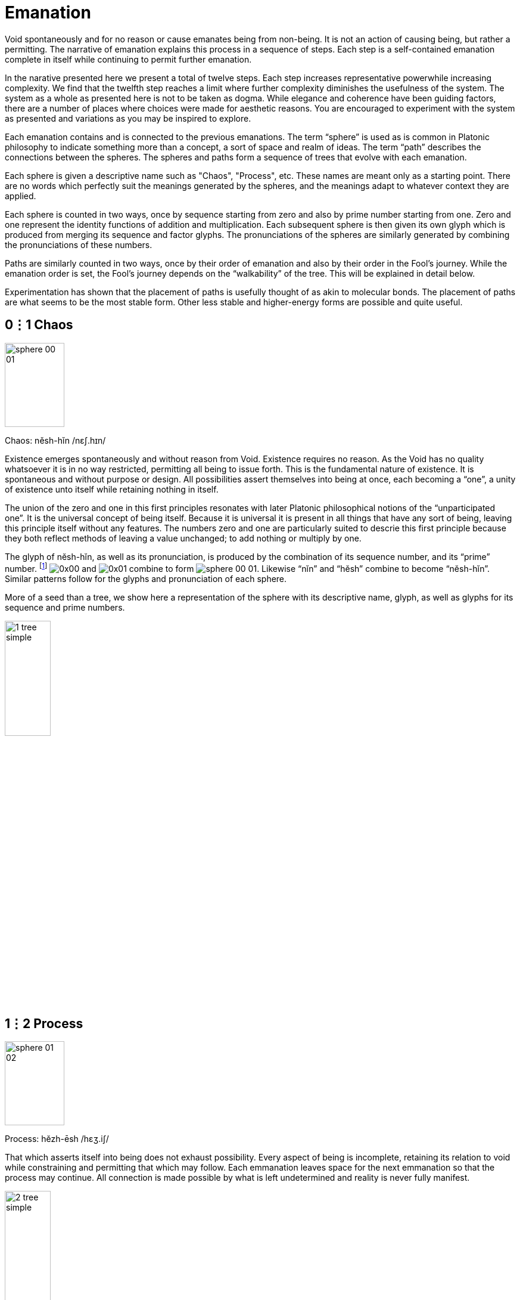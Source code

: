 = Emanation

Void spontaneously and for no reason or cause emanates being from non-being.
It is not an action of causing being, but rather a permitting.
The narrative of emanation explains this process in a sequence of steps.
Each step is a self-contained emanation complete in itself while continuing to permit further emanation.

In the narative presented here we present a total of twelve steps.
Each step increases representative powerwhile increasing complexity.
We find that the twelfth step reaches a limit where further complexity diminishes the usefulness of the system.
The system as a whole as presented here is not to be taken as dogma.
While elegance and coherence have been guiding factors,
there are a number of places where choices were made for aesthetic reasons.
You are encouraged to experiment with the system as presented and variations as you may be inspired to explore.

Each emanation contains and is connected to the previous emanations.
The term “sphere” is used as is common in Platonic philosophy to indicate something more than a concept,
a sort of space and realm of ideas.
The term “path” describes the connections between the spheres.
The spheres and paths form a sequence of trees that evolve with each emanation.

Each sphere is given a descriptive name such as "Chaos", "Process", etc.
These names are meant only as a starting point.
There are no words which perfectly suit the meanings generated by the spheres,
and the meanings adapt to whatever context they are applied.

Each sphere is counted in two ways,
once by sequence starting from zero and also by prime number starting from one.
Zero and one represent the identity functions of addition and multiplication.
Each subsequent sphere is then given its own glyph which is produced from merging its sequence and factor glyphs.
The pronunciations of the spheres are similarly generated by combining the pronunciations of these numbers.

Paths are similarly counted in two ways,
once by their order of emanation and also by their order in the Fool's journey.
While the emanation order is set, the Fool's journey depends on the “walkability” of the tree.
This will be explained in detail below.

Experimentation has shown that the placement of paths is usefully thought of as akin to molecular bonds.
The placement of paths are what seems to be the most stable form.
Other less stable and higher-energy forms are possible and quite useful.

== 0⋮1 Chaos

image::sphere-glyphs/sphere-00-01.svg[width=100pt,height=141.4pt]

Chaos: nĕsh-hĭn /nɛʃ.hɪn/

Existence emerges spontaneously and without reason from Void.
Existence requires no reason.
As the Void has no quality whatsoever it is in no way restricted, permitting all being to issue forth.
This is the fundamental nature of existence.
It is spontaneous and without purpose or design.
All possibilities assert themselves into being at once, each becoming a “one”, a unity of existence unto itself while retaining nothing in itself.

The union of the zero and one in this first principles resonates with later Platonic philosophical notions of the “unparticipated one”.
It is the universal concept of being itself.
Because it is universal it is present in all things that have any sort of being,
leaving this principle itself without any features.
The numbers zero and one are particularly suited to descrie this first principle because they both reflect methods of leaving a value unchanged;
to add nothing or multiply by one.

The glyph of nĕsh-hĭn, as well as its pronunciation, is produced by the combination of its sequence number, and its “prime” number.
footnote:[One is generally not be considered prime in a similar manner to how zero may be considered to not be a number.]
[.inline]##image:factor-glyphs/0x00.svg[]## and [.inline]##image:factor-glyphs/0x01.svg[]## combine to form [.inline]##image:sphere-glyphs/sphere-00-01.svg[]##.
Likewise “nĭn” and “hĕsh” combine to become “nĕsh-hĭn”.
Similar patterns follow for the glyphs and pronunciation of each sphere.

More of a seed than a tree, we show here a representation of the sphere with its descriptive name, glyph, as well as glyphs for its sequence and prime numbers.

image::diagrams/1-tree-simple.svg[width=30%]

== 1⋮2 Process

image::sphere-glyphs/sphere-01-02.svg[width=100pt,height=141.4pt]

Process: hĕzh-ēsh /hɛʒ.iʃ/

That which asserts itself into being does not exhaust possibility.
Every aspect of being is incomplete, retaining its relation to void while constraining and permitting that which may follow.
Each emmanation leaves space for the next emmanation so that the process may continue.
All connection is made possible by what is left undetermined and reality is never fully manifest.

image::diagrams/2-tree-simple.svg[width=30%]

== 2⋮3 Pattern

image::sphere-glyphs/sphere-02-03.svg[width=100pt,height=141.4pt]

Pattern: ēs-ŭzh /is.ŭʒ/

As the process of manifestation proceeds the shape of the unmanifest spaces influences that which may follow.
This causes patterns to arise that unify the discrete units of being.
Though each is completely free and separate, they are also manifest as a unified pattern.
It is precisely because of incompleteness that these units are able to also become a new unity.

image::diagrams/3-tree-simple.svg[width=60%]

== 3⋮5 Form

image::sphere-glyphs/sphere-03-05.svg[width=100pt,height=141.4pt]

Form: ŭm-o͞os /ʌm.us/

Within pattern there emerge forms defined by the pattern and yet independent within it.
For example, 5 & 7 are a twin prime pair as they are both prime with a difference of 2.
Other twin primes pairs include 11 & 13, 17 & 19, 29 & 31.
All prime pairs greater than 3 & 5 have the property of having their sum being evenly divisible by 12.
This form of a “prime pair” is well known in mathematics but primeness, divisibility, and addition were not in any way defined in order to produce this form.
Number emanates the form of the prime pair.
Likewise we may take nearly any game and learn its rules rather quickly, but to learn a strategy is an entirely different matter.
Games like Chess or Go give rise to whole vocabularies for naming forms within them.
Though the rules teach us how to play, one must become familiar with these forms to play well.

image::diagrams/4-tree-simple.svg[width=65%]

== 4⋮7 Change

image::sphere-glyphs/sphere-04-07.svg[width=100pt,height=141.4pt]

Change: ăou-chăz /aʊ̯.t͡ʃaz/

Manifestation may stop at Form to make a complete but static world.
The universe of number is a perfect example of static manifestation.
Alternately manifestation may remain forever in flux, manifesting and collapsing back into the unmanifest.
This gives rise to time and change.
Further manifestation takes on a destructive aspect as forms that were can now also cease to be.
We move up a level in our analysis to describe types of change and change itself becomes a new type of form.
The mathematically inclined may find it useful to meditate on the relationship of a mathematical function and its derivative.

image::diagrams/5-tree-simple.svg[width=80%]

== 5⋮11 Self

image::sphere-glyphs/sphere-05-11.svg[width=100pt,height=141.4pt]

Self: o͞or-fĕm /uɹ.fɛm/

In the flow of change through time forms emerge which influence change in order to sustain themselves.
These forms are agents of change.
Like the first cellular organisms self-organizing around volcanic vents on the ocean floor in the chemical soup of the earth’s ancient oceans.
The basic aspect of these agents is homeostasis.
These agents direct change to create a dynamic constant.
As these agents guide change we may now call this activity Will.
In the fullness of emanation we come to identify one of these agents with the self.

image::diagrams/6-tree-simple.svg[width=85%]

== 6⋮13 Sense

image::sphere-glyphs/sphere-06-13.svg[width=100pt,height=141.4pt]

Sense: jŏth-tŏi /d͡ʒɑθ.tɔɪ/

Agents may be blind actors, no more than a self-catalyzing reaction, or the agent may develop the capability of sensing and reacting to its environment.
Sense is the essential element of the encounter of that which is beyond the self.
It is the beginning of external self-organization that leads to external manifestation.
It is an echo of Process yielded through the incompleteness of the agent.

image::diagrams/7-tree-simple.svg[width=85%]

== 7⋮17 Thought

image::sphere-glyphs/sphere-07-17.svg[width=100pt,height=141.4pt]

Thought: chō-kou /t͡ʃoʊ.kaʊ̯/

If what is sensed leaves its mark upon the agent then we find the seed for the emergence of representational systems.
The agent can now experience itself in time, forming memories, and gains the ability to not just change behavior based on current circumstance but also based on past learning.
These internal marks can then be sensed and manipulated and so give rise to symbol, language, and communication.

image::diagrams/8-tree-simple.svg[width=85%]

== 8⋮19 Desire

image::sphere-glyphs/sphere-08-19.svg[width=100pt,height=141.4pt]

Desire: ät-thĕl /ɑt.θɛl/

Having formed memory the agent now is able to experience the external as something to be sought after or avoided.
Want and fear and all the aspects of emotional attachment emerge.
Desire attaches the agent to the external and so opens a channel for the external to truly manifest.
It is attachment to the world that makes the world.
We regard this as a positive development, an overcoming of the limited solipsistic self through desire.

image::diagrams/9-tree-simple.svg[width=85%]

== 9⋮23 Matter

image::sphere-glyphs/sphere-09-23.svg[width=100pt,height=141.4pt]

Matter: ĕ-pĕp /ɛ.pĕp/

Through desire the agent manifests the objectively real.
The external is truly manifest beyond whatever sense, thoughts, or desires the agent may hold regarding it, so completing the self-overcoming of the agent.
The objective binds the agent while also making possible the emergence of the next level of agency within objective reality.
The agent has surrendered its naive omnipotence in its embrace of a new greater level of being in which it only has marginal and indirect power in exchange for a greater state of being.

image::diagrams/10-tree-simple.svg[width=85%]

== 10⋮29 Life

image::sphere-glyphs/sphere-10-29.svg[width=100pt,height=141.4pt]

Life: vŭ-sōb /vʌ.soʊb/

The manifestation of objective reality allows the agent to itself become a manifest object.
By surrendering itself into objectivity and becoming limited the agent is able to enter into a space where it can come into authentic contact with other agents manifest as other subjects.
Each aspect of the agent obtains and is constrained by a physical correlation.
For us humans, this is our brains.
Every thought, sense element, and desire is within our brains and is lost to us with disruption of this fragile tissue.

image::diagrams/11-tree-simple.svg[width=85%]

== 11⋮31 Kia

image::sphere-glyphs/sphere-11-31.svg[width=100pt,height=141.4pt]

Kia: fĕ-shĕr /fɛ.ʃɛɹ/

Kia is the void which remains within manifestation.
In the twelfth tree all has manifested and yet Nothing remains.
This Nothing is experienced as consciousness, free will, and ecstasy.
More than that, Kia is the basis of having any experience whatsoever.
All of the aspects of manifestation through the agent can carry on quite well without any conscious experience or free choice within it.
In dreamless sleep and in normal waking when on auto-pilot Kia retreats.
Kia manifests as the absurd, wonder, the presence of the undefined and unknown.
Kia can arise in quiet contemplation, ecstatic overload, and in many ways that open the fundamental questions of being.

image::diagrams/12-tree-simple.svg[width=85%]

